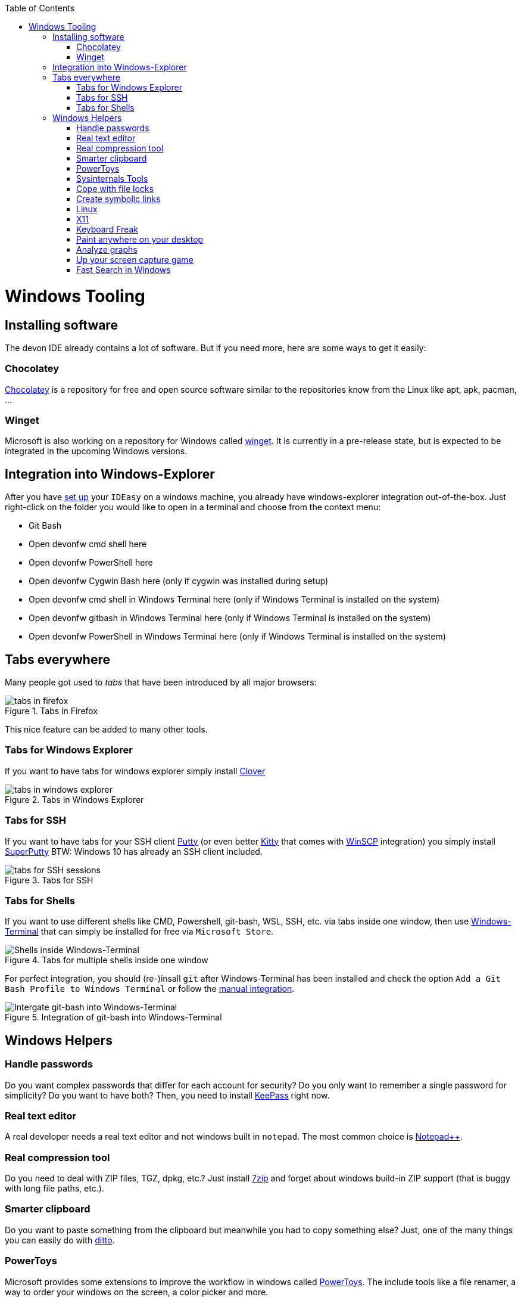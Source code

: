 :toc: macro
toc::[]

= Windows Tooling

== Installing software

The devon IDE already contains a lot of software.
But if you need more, here are some ways to get it easily:

=== Chocolatey

https://chocolatey.org/[Chocolatey] is a repository for free and open source software similar to the repositories know from the Linux like apt, apk, pacman, ...

=== Winget

Microsoft is also working on a repository for Windows called https://github.com/microsoft/winget-cli[winget].
It is currently in a pre-release state, but is expected to be integrated in the upcoming Windows versions.

== Integration into Windows-Explorer

After you have link:setup.adoc[set up] your `IDEasy` on a windows machine, you already have windows-explorer integration out-of-the-box.
Just right-click on the folder you would like to open in a terminal and choose from the context menu:

* Git Bash
* Open devonfw cmd shell here
* Open devonfw PowerShell here
* Open devonfw Cygwin Bash here (only if cygwin was installed during setup)
* Open devonfw cmd shell in Windows Terminal here (only if Windows Terminal is installed on the system)
* Open devonfw gitbash in Windows Terminal here (only if Windows Terminal is installed on the system)
* Open devonfw PowerShell in Windows Terminal here (only if Windows Terminal is installed on the system)

== Tabs everywhere

Many people got used to _tabs_ that have been introduced by all major browsers:

.Tabs in Firefox
image::images/tools-tabs-firefox.png["tabs in firefox"]

This nice feature can be added to many other tools.

=== Tabs for Windows Explorer

If you want to have tabs for windows explorer simply install http://en.ejie.me/[Clover]

.Tabs in Windows Explorer
image::images/tools-tabs-explorer.png["tabs in windows explorer"]

=== Tabs for SSH

If you want to have tabs for your SSH client http://www.putty.org/[Putty] (or even better http://www.9bis.net/kitty/[Kitty] that comes with https://winscp.net/[WinSCP] integration) you simply install https://github.com/jimradford/superputty#superputty-application[SuperPutty]
BTW: Windows 10 has already an SSH client included.

.Tabs for SSH
image::images/tools-tabs-ssh.png["tabs for SSH sessions"]

=== Tabs for Shells

If you want to use different shells like CMD, Powershell, git-bash, WSL, SSH, etc. via tabs inside one window, then use https://github.com/microsoft/terminal[Windows-Terminal] that can simply be installed for free via `Microsoft Store`.

.Tabs for multiple shells inside one window
image::images/WindowsTerminal.png["Shells inside Windows-Terminal"]

For perfect integration, you should (re-)insall `git` after Windows-Terminal has been installed and check the option `Add a Git Bash Profile to Windows Terminal` or follow the https://www.timschaeps.be/post/adding-git-bash-to-windows-terminal/[manual integration].

.Integration of git-bash into Windows-Terminal
image::https://i.stack.imgur.com/96Blo.png["Intergate git-bash into Windows-Terminal"]

== Windows Helpers

=== Handle passwords

Do you want complex passwords that differ for each account for security?
Do you only want to remember a single password for simplicity?
Do you want to have both?
Then, you need to install https://keepass.info/[KeePass] right now.

=== Real text editor

A real developer needs a real text editor and not windows built in `notepad`.
The most common choice is https://notepad-plus-plus.org/[Notepad++].

=== Real compression tool

Do you need to deal with ZIP files, TGZ, dpkg, etc.?
Just install http://www.7-zip.org/[7zip] and forget about windows build-in ZIP support (that is buggy with long file paths, etc.).

=== Smarter clipboard

Do you want to paste something from the clipboard but meanwhile you had to copy something else?
Just, one of the many things you can easily do with http://ditto-cp.sourceforge.net/[ditto].

=== PowerToys

Microsoft provides some extensions to improve the workflow in windows called https://github.com/microsoft/PowerToys[PowerToys].
The include tools like a file renamer, a way to order your windows on the screen, a color picker and more.

=== Sysinternals Tools

A real developer will quickly notice that windows build in tools to analyze processes, network connections, autostarts, etc. are quite poor.
So, what you really would like is the https://docs.microsoft.com/en-us/sysinternals/downloads/sysinternals-suite[Sysinternals-Suite].
You can make process-explorer your https://www.ricksdailytips.com/make-process-explorer-default-task-manager/[default task manager].
Use autoruns to prevent nasty background things to be started automatically.
Use tcpview to figure out which process is blocking port 8080, etc.

=== Cope with file locks

Did you ever fail to delete a file or directory that was locked by some process and you did not even know which one it was?
Then you might love https://www.iobit.com/en/iobit-unlocker.php[IoBit Unlocker].
See also https://www.howtogeek.com/128680/HOW-TO-DELETE-MOVE-OR-RENAME-LOCKED-FILES-IN-WINDOWS/[this article].

=== Create symbolic links

Are you are used to symbolic and hard links in Linux?
Do you have to work with Windows?
Would you also like to have such links in Windows?
Why not?
Windows https://www.howtogeek.com/howto/16226/complete-guide-to-symbolic-links-symlinks-on-windows-or-linux/[supports real links] (not shortcuts like in other cases).
If you even want to have it integrated in windows explorer you might want to install http://schinagl.priv.at/nt/hardlinkshellext/linkshellextension.html[linkshellextension].
However, you might want to disable SmartMove in the http://schinagl.priv.at/nt/hardlinkshellext/hardlinkshellext.html#configuration[configuration] if you face strange performance issues when moving folders.

=== Linux

Install https://www.cygwin.com/[Cygwin] and get your bash in windows with ssh-agent, awk, sed, tar, and all the tools you love (or hate).
Windows 10 has already a Linux as an installable feature included: WSL and from Version 2004 on WSL2, which is a native Linux Kernel running on Windows (in a light weight VM).

=== X11

Do you want to connect via SSH and need to open an X11 app from the server?
Do you want to see the GUI on your windows desktop?
No problem: Install https://sourceforge.net/projects/vcxsrv/[VcXsrv].

=== Keyboard Freak

Are you a keyboard shortcut person?
Do you want to have shortcuts for things like « and » ?
Then you should try https://www.autohotkey.com/[AutoHotKey].
For the example (« and ») you can simply use this script to get started:

```
^<::Send {U+00AB}
^+<::Send {U+00BB}
```

First, just press `[ctrl][<]` and `[ctrl][>]` (`[ctrl][shift][<]`).
Next, create shortcuts to launch your IDE, to open your favorite tool, etc.
If you like a GUI to easily configure the scrips, that comes with a lot of extensions preinstalled, you should have a look at https://activaid.telgkamp.de/[Ac'tive Aid].

=== Paint anywhere on your desktop

Do you collaborate sharing your screen, and want to mark a spot on top of what you see?
Use http://epic-pen.com/[Epic Pen] to do just that.

=== Analyze graphs

Do you need to visualize complex graph structures?
Convert them to https://en.wikipedia.org/wiki/Trivial_Graph_Format[Trivial Graph Format] `(.tgf)`, a run https://www.yworks.com/products/yed[yEd] to get an interactive visualization of your graph.

=== Up your screen capture game

Capture any part of your screen with a single click, directly upload to dropbox, or run a svn commit all in one go with http://getgreenshot.org/[Greenshot].
Another screen capture tool where you can easily manage and edit your screenshots and also do screen recordings with is https://www.screenpresso.com/download/[Screenpresso].

=== Fast Search in Windows

https://voidtools.com/[Everything] is a desktop search utility for Windows that can rapidly find files and folders by name.
